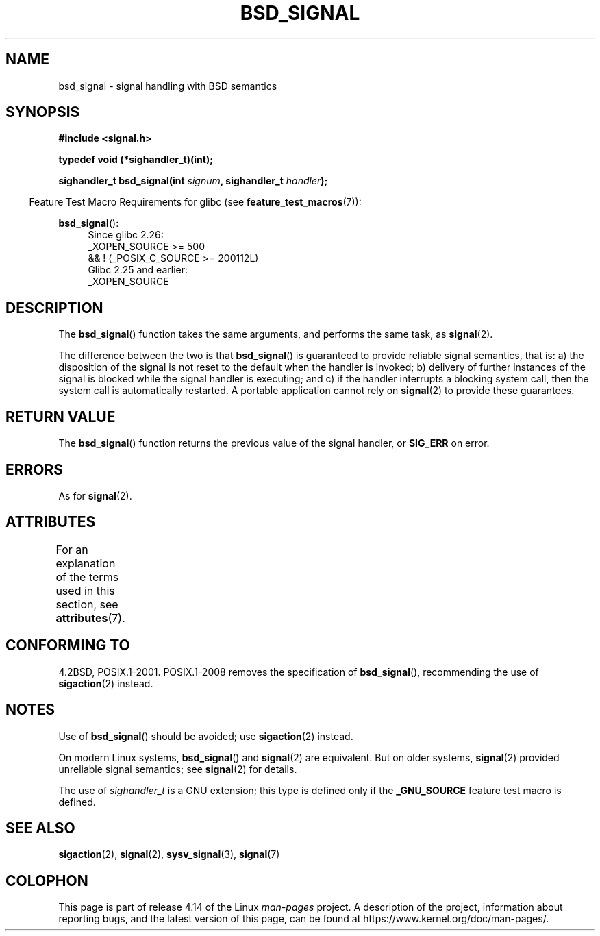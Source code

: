 .\" Copyright (c) 2007 Michael Kerrisk <mtk.manpages@gmail.com>
.\"
.\" %%%LICENSE_START(VERBATIM)
.\" Permission is granted to make and distribute verbatim copies of this
.\" manual provided the copyright notice and this permission notice are
.\" preserved on all copies.
.\"
.\" Permission is granted to copy and distribute modified versions of this
.\" manual under the conditions for verbatim copying, provided that the
.\" entire resulting derived work is distributed under the terms of a
.\" permission notice identical to this one.
.\"
.\" Since the Linux kernel and libraries are constantly changing, this
.\" manual page may be incorrect or out-of-date.  The author(s) assume no
.\" responsibility for errors or omissions, or for damages resulting from
.\" the use of the information contained herein.  The author(s) may not
.\" have taken the same level of care in the production of this manual,
.\" which is licensed free of charge, as they might when working
.\" professionally.
.\"
.\" Formatted or processed versions of this manual, if unaccompanied by
.\" the source, must acknowledge the copyright and authors of this work.
.\" %%%LICENSE_END
.\"
.TH BSD_SIGNAL 3 2017-09-15 "" "Linux Programmer's Manual"
.SH NAME
bsd_signal \- signal handling with BSD semantics
.SH SYNOPSIS
.B #include <signal.h>
.PP
.B typedef void (*sighandler_t)(int);
.PP
.BI "sighandler_t bsd_signal(int " signum ", sighandler_t " handler );
.PP
.in -4n
Feature Test Macro Requirements for glibc (see
.BR feature_test_macros (7)):
.in
.PP
.ad l
.BR bsd_signal ():
.RS 4
Since glibc 2.26:
    _XOPEN_SOURCE >= 500
.\"    || _XOPEN_SOURCE && _XOPEN_SOURCE_EXTENDED
        && ! (_POSIX_C_SOURCE\ >=\ 200112L)
.br
Glibc 2.25 and earlier:
    _XOPEN_SOURCE
.RE
.ad b
.SH DESCRIPTION
The
.BR bsd_signal ()
function takes the same arguments, and performs the same task, as
.BR signal (2).
.PP
The difference between the two is that
.BR bsd_signal ()
is guaranteed to provide reliable signal semantics, that is:
a) the disposition of the signal is not reset to the default
when the handler is invoked;
b) delivery of further instances of the signal is blocked while
the signal handler is executing; and
c) if the handler interrupts a blocking system call,
then the system call is automatically restarted.
A portable application cannot rely on
.BR signal (2)
to provide these guarantees.
.SH RETURN VALUE
The
.BR bsd_signal ()
function returns the previous value of the signal handler, or
.B SIG_ERR
on error.
.SH ERRORS
As for
.BR signal (2).
.SH ATTRIBUTES
For an explanation of the terms used in this section, see
.BR attributes (7).
.TS
allbox;
lb lb lb
l l l.
Interface	Attribute	Value
T{
.BR bsd_signal ()
T}	Thread safety	MT-Safe
.TE
.SH CONFORMING TO
4.2BSD, POSIX.1-2001.
POSIX.1-2008 removes the specification of
.BR bsd_signal (),
recommending the use of
.BR sigaction (2)
instead.
.SH NOTES
Use of
.BR bsd_signal ()
should be avoided; use
.BR sigaction (2)
instead.
.PP
On modern Linux systems,
.BR bsd_signal ()
and
.BR signal (2)
are equivalent.
But on older systems,
.BR signal (2)
provided unreliable signal semantics; see
.BR signal (2)
for details.
.PP
The use of
.I sighandler_t
is a GNU extension;
this type is defined only if the
.B _GNU_SOURCE
feature test macro is defined.
.SH SEE ALSO
.BR sigaction (2),
.BR signal (2),
.BR sysv_signal (3),
.BR signal (7)
.SH COLOPHON
This page is part of release 4.14 of the Linux
.I man-pages
project.
A description of the project,
information about reporting bugs,
and the latest version of this page,
can be found at
\%https://www.kernel.org/doc/man\-pages/.
